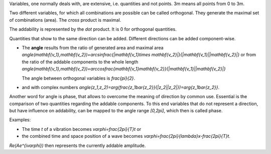 .. raw:: html

    %path = "maths/direction"
    %kind = kinda["texts"]
    %level = 11
    <!-- html -->

Variables, one normally deals with, are extensive, i.e. quantities and not points. 
3m means all points from 0 to 3m.

Two different variables, for which all combinations are possible can be called
orthogonal.  They generate the maximal set of combinations (area).
The *cross* product is maximal. 

The addability is represented by the *dot* product. It is 0 for orthogonal quantities.

Quantities that show to the same direction can be added.
Different directions can be added component-wise.

- The **angle** results from the ratio of generated area and maximal area
  `\angle(\mathbf{v_1},\mathbf{v_2})=\arcsin\frac{|\mathbf{v_1}\times \mathbf{v_2}|}{|\mathbf{v_1}||\mathbf{v_2}|}` 
  or from the ratio of the addable components to the whole length
  `\angle(\mathbf{v_1},\mathbf{v_2})=\arccos\frac{\mathbf{v_1}\mathbf{v_2}}{|\mathbf{v_1}||\mathbf{v_2}|}` 

  The angle between orthogonal variables is `\frac{\pi}{2}`.

- and with complex numbers
  `\angle(z_1,z_2)=\arg(\frac{z_1\bar{z_2}}{|z_2||z_2|})=\arg{z_1\bar{z_2}}`.

Another word for angle is phase, that allows to overcome the meaning of direction by common use.
Essential is the comparison of two quantities regarding the addable components.
To this end variables that do not represent a direction, but have influence on addability,
can be mapped to the angle range `[0,2\pi]`, which then is called phase.

Examples: 

- The time `t` of a vibration becomes `\varphi=\frac{2\pi}{T}t` or 
  
- the combined time and space position of a wave becomes `\varphi=\frac{2\pi}{\lambda}x-\frac{2\pi}{T}t`. 

`Re(Ae^{i\varphi})` then represents the currently addable amplitude.

